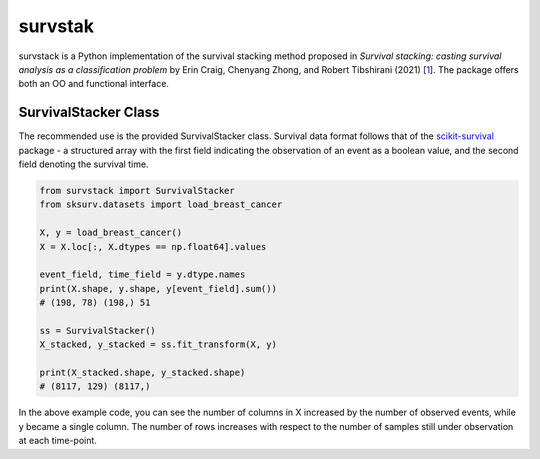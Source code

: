 ********
survstak
********

survstack is a Python implementation of the survival stacking
method proposed in *Survival stacking: casting survival
analysis as a classification problem* by Erin Craig,
Chenyang Zhong, and Robert Tibshirani (2021) [`1`_]. The package
offers both an OO and functional interface.

=====================
SurvivalStacker Class
=====================

The recommended use is the provided SurvivalStacker class.
Survival data format follows that of the `scikit-survival`_
package - a structured array with the first field indicating
the observation of an event as a boolean value, and the second
field denoting the survival time.

.. code-block:: python

    from survstack import SurvivalStacker
    from sksurv.datasets import load_breast_cancer

    X, y = load_breast_cancer()
    X = X.loc[:, X.dtypes == np.float64].values

    event_field, time_field = y.dtype.names
    print(X.shape, y.shape, y[event_field].sum())
    # (198, 78) (198,) 51

    ss = SurvivalStacker()
    X_stacked, y_stacked = ss.fit_transform(X, y)

    print(X_stacked.shape, y_stacked.shape)
    # (8117, 129) (8117,)

In the above example code, you can see the number of columns in X
increased by the number of observed events, while y became a
single column. The number of rows increases with respect to the
number of samples still under observation at each time-point.

..  _1: https://doi.org/10.48550/arXiv.2107.13480
..  _scikit-survival: https://scikit-survival.readthedocs.io/en/stable/
